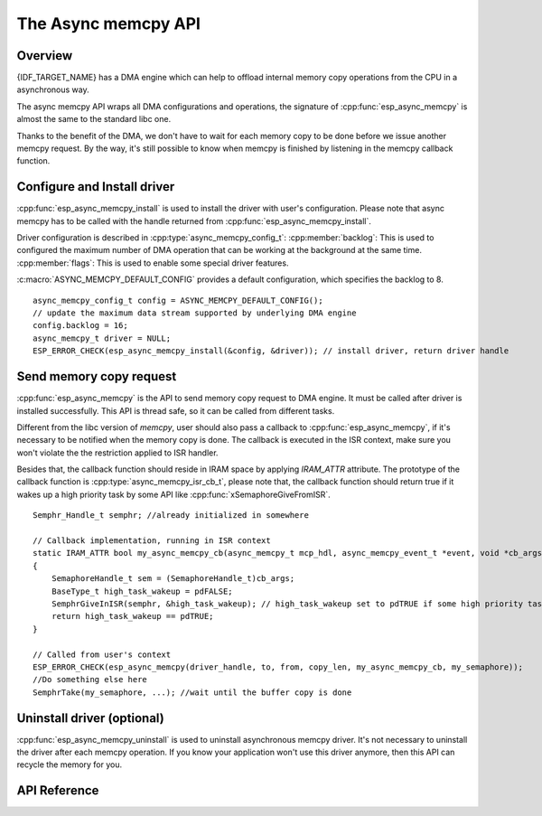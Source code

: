 The Async memcpy API
====================

Overview
--------

{IDF_TARGET_NAME} has a DMA engine which can help to offload internal memory copy operations from the CPU in a asynchronous way.

The async memcpy API wraps all DMA configurations and operations, the signature of :cpp:func:`esp_async_memcpy` is almost the same to the standard libc one.

Thanks to the benefit of the DMA, we don't have to wait for each memory copy to be done before we issue another memcpy request. By the way, it's still possible to know when memcpy is finished by listening in the memcpy callback function.

.. only:: esp32s2

    .. note::
        Memory copy from/to external PSRAM is not supported on ESP32-S2, :cpp:func:`esp_async_memcpy` will abort returning an error if buffer address is not in SRAM.

Configure and Install driver
----------------------------

:cpp:func:`esp_async_memcpy_install` is used to install the driver with user's configuration. Please note that async memcpy has to be called with the handle returned from :cpp:func:`esp_async_memcpy_install`.

Driver configuration is described in :cpp:type:`async_memcpy_config_t`:
:cpp:member:`backlog`: This is used to configured the maximum number of DMA operation that can be working at the background at the same time.
:cpp:member:`flags`: This is used to enable some special driver features.

:c:macro:`ASYNC_MEMCPY_DEFAULT_CONFIG` provides a default configuration, which specifies the backlog to 8.

.. highlight:: c

::

    async_memcpy_config_t config = ASYNC_MEMCPY_DEFAULT_CONFIG();
    // update the maximum data stream supported by underlying DMA engine
    config.backlog = 16;
    async_memcpy_t driver = NULL;
    ESP_ERROR_CHECK(esp_async_memcpy_install(&config, &driver)); // install driver, return driver handle

Send memory copy request
------------------------

:cpp:func:`esp_async_memcpy` is the API to send memory copy request to DMA engine. It must be called after driver is installed successfully. This API is thread safe, so it can be called from different tasks.

Different from the libc version of `memcpy`, user should also pass a callback to :cpp:func:`esp_async_memcpy`, if it's necessary to be notified when the memory copy is done. The callback is executed in the ISR context, make sure you won't violate the the restriction applied to ISR handler.

Besides that, the callback function should reside in IRAM space by applying `IRAM_ATTR` attribute. The prototype of the callback function is :cpp:type:`async_memcpy_isr_cb_t`, please note that, the callback function should return true if it wakes up a high priority task by some API like :cpp:func:`xSemaphoreGiveFromISR`.

.. highlight:: c

::

    Semphr_Handle_t semphr; //already initialized in somewhere

    // Callback implementation, running in ISR context
    static IRAM_ATTR bool my_async_memcpy_cb(async_memcpy_t mcp_hdl, async_memcpy_event_t *event, void *cb_args)
    {
        SemaphoreHandle_t sem = (SemaphoreHandle_t)cb_args;
        BaseType_t high_task_wakeup = pdFALSE;
        SemphrGiveInISR(semphr, &high_task_wakeup); // high_task_wakeup set to pdTRUE if some high priority task unblocked
        return high_task_wakeup == pdTRUE;
    }

    // Called from user's context
    ESP_ERROR_CHECK(esp_async_memcpy(driver_handle, to, from, copy_len, my_async_memcpy_cb, my_semaphore));
    //Do something else here
    SemphrTake(my_semaphore, ...); //wait until the buffer copy is done

Uninstall driver (optional)
---------------------------

:cpp:func:`esp_async_memcpy_uninstall` is used to uninstall asynchronous memcpy driver. It's not necessary to uninstall the driver after each memcpy operation. If you know your application won't use this driver anymore, then this API can recycle the memory for you.

API Reference
-------------

.. include-build-file:: inc/esp_async_memcpy.inc
